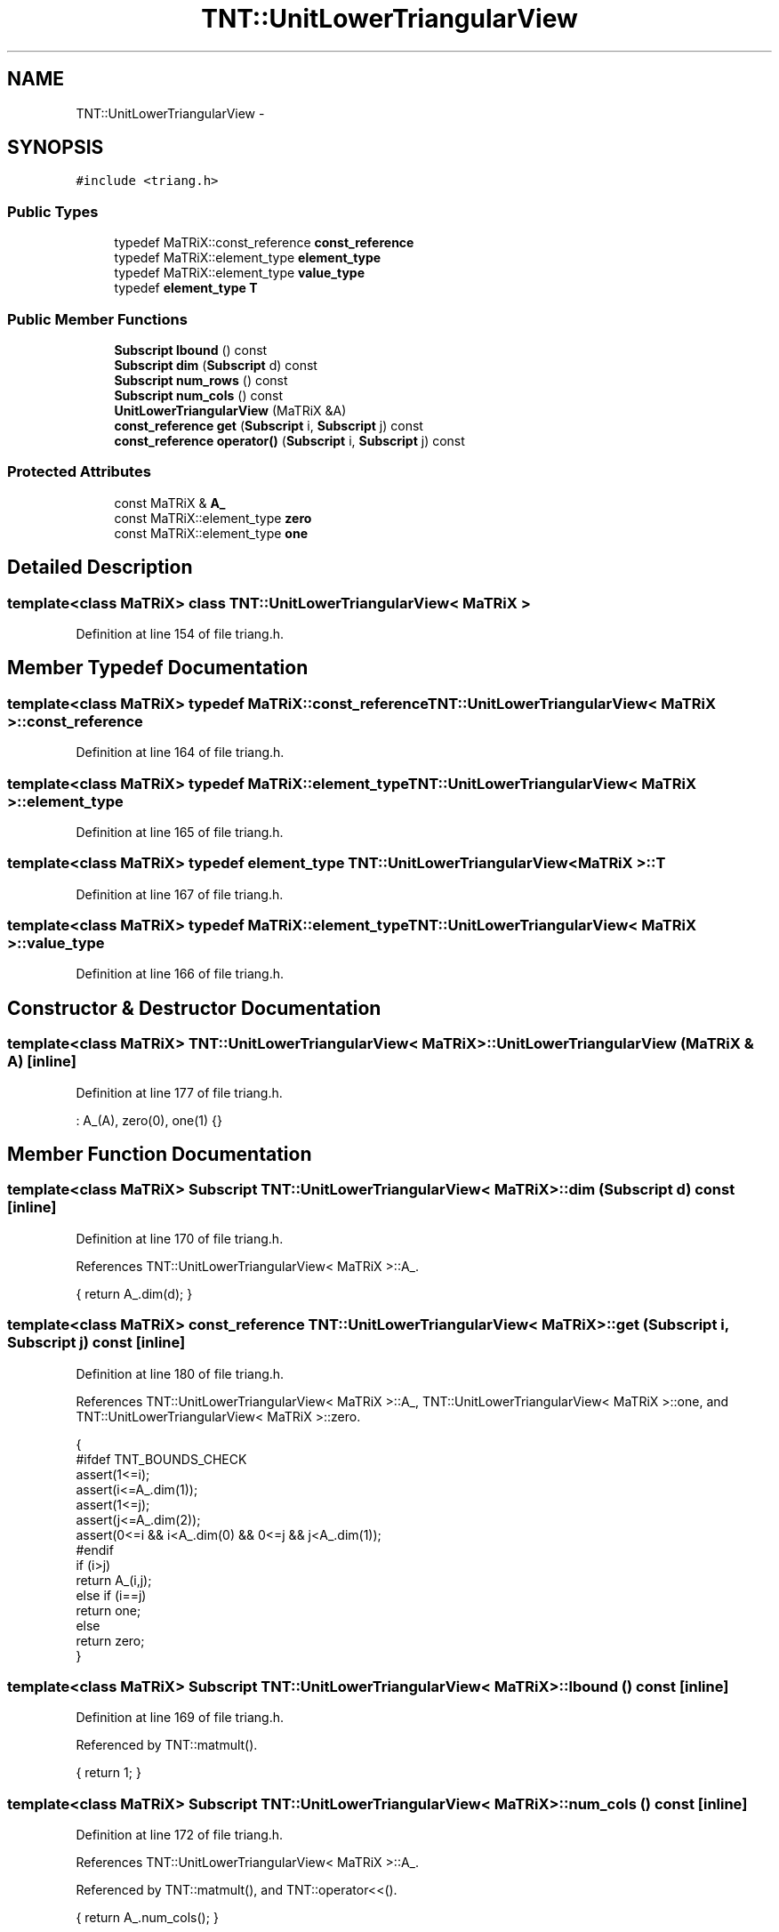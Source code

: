.TH "TNT::UnitLowerTriangularView" 3 "Wed Nov 17 2010" "Version 0.5" "NetTrader" \" -*- nroff -*-
.ad l
.nh
.SH NAME
TNT::UnitLowerTriangularView \- 
.SH SYNOPSIS
.br
.PP
.PP
\fC#include <triang.h>\fP
.SS "Public Types"

.in +1c
.ti -1c
.RI "typedef MaTRiX::const_reference \fBconst_reference\fP"
.br
.ti -1c
.RI "typedef MaTRiX::element_type \fBelement_type\fP"
.br
.ti -1c
.RI "typedef MaTRiX::element_type \fBvalue_type\fP"
.br
.ti -1c
.RI "typedef \fBelement_type\fP \fBT\fP"
.br
.in -1c
.SS "Public Member Functions"

.in +1c
.ti -1c
.RI "\fBSubscript\fP \fBlbound\fP () const "
.br
.ti -1c
.RI "\fBSubscript\fP \fBdim\fP (\fBSubscript\fP d) const "
.br
.ti -1c
.RI "\fBSubscript\fP \fBnum_rows\fP () const "
.br
.ti -1c
.RI "\fBSubscript\fP \fBnum_cols\fP () const "
.br
.ti -1c
.RI "\fBUnitLowerTriangularView\fP (MaTRiX &A)"
.br
.ti -1c
.RI "\fBconst_reference\fP \fBget\fP (\fBSubscript\fP i, \fBSubscript\fP j) const "
.br
.ti -1c
.RI "\fBconst_reference\fP \fBoperator()\fP (\fBSubscript\fP i, \fBSubscript\fP j) const "
.br
.in -1c
.SS "Protected Attributes"

.in +1c
.ti -1c
.RI "const MaTRiX & \fBA_\fP"
.br
.ti -1c
.RI "const MaTRiX::element_type \fBzero\fP"
.br
.ti -1c
.RI "const MaTRiX::element_type \fBone\fP"
.br
.in -1c
.SH "Detailed Description"
.PP 

.SS "template<class MaTRiX> class TNT::UnitLowerTriangularView< MaTRiX >"

.PP
Definition at line 154 of file triang.h.
.SH "Member Typedef Documentation"
.PP 
.SS "template<class MaTRiX> typedef MaTRiX::const_reference \fBTNT::UnitLowerTriangularView\fP< MaTRiX >::\fBconst_reference\fP"
.PP
Definition at line 164 of file triang.h.
.SS "template<class MaTRiX> typedef MaTRiX::element_type \fBTNT::UnitLowerTriangularView\fP< MaTRiX >::\fBelement_type\fP"
.PP
Definition at line 165 of file triang.h.
.SS "template<class MaTRiX> typedef \fBelement_type\fP \fBTNT::UnitLowerTriangularView\fP< MaTRiX >::\fBT\fP"
.PP
Definition at line 167 of file triang.h.
.SS "template<class MaTRiX> typedef MaTRiX::element_type \fBTNT::UnitLowerTriangularView\fP< MaTRiX >::\fBvalue_type\fP"
.PP
Definition at line 166 of file triang.h.
.SH "Constructor & Destructor Documentation"
.PP 
.SS "template<class MaTRiX> \fBTNT::UnitLowerTriangularView\fP< MaTRiX >::\fBUnitLowerTriangularView\fP (MaTRiX & A)\fC [inline]\fP"
.PP
Definition at line 177 of file triang.h.
.PP
.nf
: A_(A), zero(0), one(1) {}
.fi
.SH "Member Function Documentation"
.PP 
.SS "template<class MaTRiX> \fBSubscript\fP \fBTNT::UnitLowerTriangularView\fP< MaTRiX >::dim (\fBSubscript\fP d) const\fC [inline]\fP"
.PP
Definition at line 170 of file triang.h.
.PP
References TNT::UnitLowerTriangularView< MaTRiX >::A_.
.PP
.nf
{  return A_.dim(d); }
.fi
.SS "template<class MaTRiX> \fBconst_reference\fP \fBTNT::UnitLowerTriangularView\fP< MaTRiX >::get (\fBSubscript\fP i, \fBSubscript\fP j) const\fC [inline]\fP"
.PP
Definition at line 180 of file triang.h.
.PP
References TNT::UnitLowerTriangularView< MaTRiX >::A_, TNT::UnitLowerTriangularView< MaTRiX >::one, and TNT::UnitLowerTriangularView< MaTRiX >::zero.
.PP
.nf
    { 
#ifdef TNT_BOUNDS_CHECK
        assert(1<=i);
        assert(i<=A_.dim(1));
        assert(1<=j);
        assert(j<=A_.dim(2));
        assert(0<=i && i<A_.dim(0) && 0<=j && j<A_.dim(1));
#endif
        if (i>j)
            return A_(i,j);
        else if (i==j)
            return one;
        else 
            return zero;
    }
.fi
.SS "template<class MaTRiX> \fBSubscript\fP \fBTNT::UnitLowerTriangularView\fP< MaTRiX >::lbound () const\fC [inline]\fP"
.PP
Definition at line 169 of file triang.h.
.PP
Referenced by TNT::matmult().
.PP
.nf
{ return 1; }
.fi
.SS "template<class MaTRiX> \fBSubscript\fP \fBTNT::UnitLowerTriangularView\fP< MaTRiX >::num_cols () const\fC [inline]\fP"
.PP
Definition at line 172 of file triang.h.
.PP
References TNT::UnitLowerTriangularView< MaTRiX >::A_.
.PP
Referenced by TNT::matmult(), and TNT::operator<<().
.PP
.nf
{ return A_.num_cols(); }
.fi
.SS "template<class MaTRiX> \fBSubscript\fP \fBTNT::UnitLowerTriangularView\fP< MaTRiX >::num_rows () const\fC [inline]\fP"
.PP
Definition at line 171 of file triang.h.
.PP
References TNT::UnitLowerTriangularView< MaTRiX >::A_.
.PP
Referenced by TNT::matmult(), and TNT::operator<<().
.PP
.nf
{ return A_.num_rows(); }
.fi
.SS "template<class MaTRiX> \fBconst_reference\fP \fBTNT::UnitLowerTriangularView\fP< MaTRiX >::operator() (\fBSubscript\fP i, \fBSubscript\fP j) const\fC [inline]\fP"
.PP
Definition at line 198 of file triang.h.
.PP
References TNT::UnitLowerTriangularView< MaTRiX >::A_, TNT::UnitLowerTriangularView< MaTRiX >::one, and TNT::UnitLowerTriangularView< MaTRiX >::zero.
.PP
.nf
    {
#ifdef TNT_BOUNDS_CHECK
        assert(1<=i);
        assert(i<=A_.dim(1));
        assert(1<=j);
        assert(j<=A_.dim(2));
#endif
        if (i>j)
            return A_(i,j);
        else if (i==j)
            return one;
        else 
            return zero;
    }
.fi
.SH "Member Data Documentation"
.PP 
.SS "template<class MaTRiX> const MaTRiX& \fBTNT::UnitLowerTriangularView\fP< MaTRiX >::\fBA_\fP\fC [protected]\fP"
.PP
Definition at line 158 of file triang.h.
.PP
Referenced by TNT::UnitLowerTriangularView< MaTRiX >::dim(), TNT::UnitLowerTriangularView< MaTRiX >::get(), TNT::UnitLowerTriangularView< MaTRiX >::num_cols(), TNT::UnitLowerTriangularView< MaTRiX >::num_rows(), and TNT::UnitLowerTriangularView< MaTRiX >::operator()().
.SS "template<class MaTRiX> const MaTRiX::element_type \fBTNT::UnitLowerTriangularView\fP< MaTRiX >::\fBone\fP\fC [protected]\fP"
.PP
Definition at line 160 of file triang.h.
.PP
Referenced by TNT::UnitLowerTriangularView< MaTRiX >::get(), and TNT::UnitLowerTriangularView< MaTRiX >::operator()().
.SS "template<class MaTRiX> const MaTRiX::element_type \fBTNT::UnitLowerTriangularView\fP< MaTRiX >::\fBzero\fP\fC [protected]\fP"
.PP
Definition at line 159 of file triang.h.
.PP
Referenced by TNT::UnitLowerTriangularView< MaTRiX >::get(), and TNT::UnitLowerTriangularView< MaTRiX >::operator()().

.SH "Author"
.PP 
Generated automatically by Doxygen for NetTrader from the source code.
